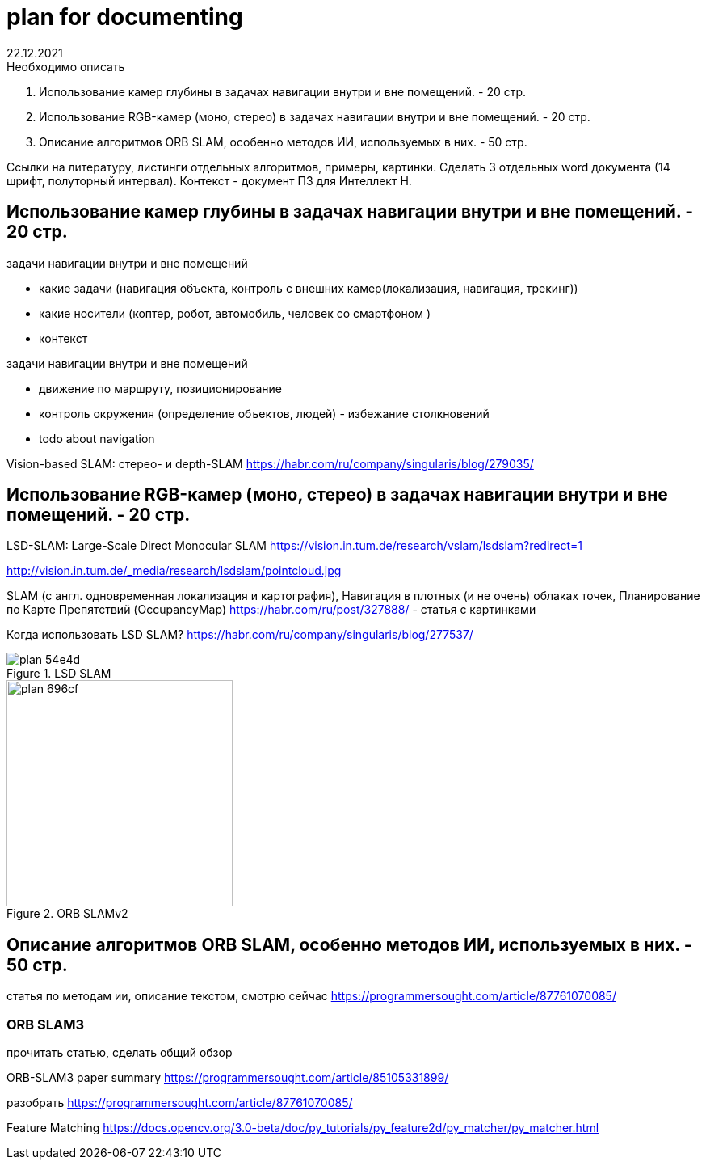 = plan for documenting
22.12.2021

.Необходимо описать
1. Использование камер глубины в задачах навигации внутри и вне помещений. - 20 стр.
2. Использование RGB-камер (моно, стерео) в задачах навигации внутри и вне помещений. - 20 стр.
3. Описание алгоритмов ORB SLAM, особенно методов ИИ, используемых в них. - 50 стр.

Ссылки на литературу, листинги отдельных алгоритмов, примеры, картинки.
Сделать 3 отдельных word документа (14 шрифт, полуторный интервал).
Контекст - документ ПЗ для Интеллект Н.



== Использование камер глубины в задачах навигации внутри и вне помещений. - 20 стр.

.задачи навигации внутри и вне помещений
* какие задачи (навигация объекта, контроль с внешних камер(локализация, навигация, трекинг))
* какие носители (коптер, робот, автомобиль, человек со смартфоном )
* контекст


.задачи навигации внутри и вне помещений
* движение по маршруту, позиционирование
* контроль окружения (определение объектов, людей) - избежание столкновений
* todo about navigation


Vision-based SLAM: стерео- и depth-SLAM
https://habr.com/ru/company/singularis/blog/279035/


== Использование RGB-камер (моно, стерео) в задачах навигации внутри и вне помещений. - 20 стр.


LSD-SLAM: Large-Scale Direct Monocular SLAM
https://vision.in.tum.de/research/vslam/lsdslam?redirect=1

http://vision.in.tum.de/_media/research/lsdslam/pointcloud.jpg


SLAM (с англ. одновременная локализация и картография),
Навигация в плотных (и не очень) облаках точек, Планирование по Карте Препятствий (OccupancyMap)
https://habr.com/ru/post/327888/ - статья с картинками

Когда использовать LSD SLAM? https://habr.com/ru/company/singularis/blog/277537/
// Если Вам необходима плотная карта местности (например, для построения карты препятствий), или окружение не содержит достаточно фич (features), то есть включает слаботекстурированные крупные объекты, и Ваша платформа предоставляет достаточные вычислительные возможности, тогда Вам подойдет LSD SLAM.
//

.LSD SLAM
image::images/plan-54e4d.png[]


.ORB SLAMv2
image::images/plan-696cf.png[width=280]

//
// smoothing-and-mapping: https://github.com/ccorcos/robotics-smoothing-and-mapping/blob/master/README.md



== Описание алгоритмов ORB SLAM, особенно методов ИИ, используемых в них. - 50 стр.



статья по методам ии, описание текстом, смотрю сейчас
https://programmersought.com/article/87761070085/
//
// ORB SLAM2 https://github.com/raulmur/ORB_SLAM2
//


=== ORB SLAM3

прочитать статью, сделать общий обзор

ORB-SLAM3 paper summary https://programmersought.com/article/85105331899/


разобрать https://programmersought.com/article/87761070085/


Feature Matching https://docs.opencv.org/3.0-beta/doc/py_tutorials/py_feature2d/py_matcher/py_matcher.html
